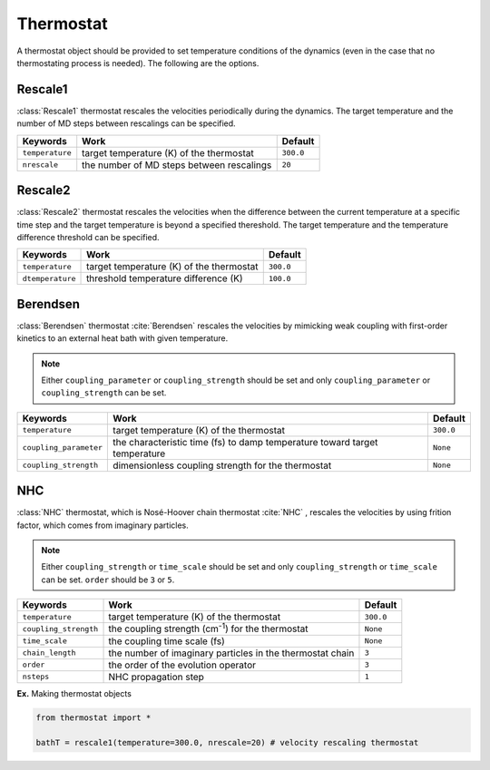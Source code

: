 
Thermostat
-------------------------------------------

A thermostat object should be provided to set temperature conditions of the dynamics (even in the
case that no thermostating process is needed). The following are the options.

Rescale1
^^^^^^^^^^^^^^^^^^^^^^^^^^^^^^^^^^^^^
:class:`Rescale1` thermostat rescales the velocities periodically during the dynamics.
The target temperature and the number of MD steps between rescalings can be specified.

+-----------------+----------------------------------------------------+-----------+
| Keywords        | Work                                               | Default   |
+=================+====================================================+===========+
| ``temperature`` | target temperature (K) of the thermostat           | ``300.0`` |
+-----------------+----------------------------------------------------+-----------+
| ``nrescale``    | the number of MD steps between rescalings          | ``20``    |
+-----------------+----------------------------------------------------+-----------+

Rescale2
^^^^^^^^^^^^^^^^^^^^^^^^^^^^^^^^^^^^^
:class:`Rescale2` thermostat rescales the velocities when the difference between the current temperature
at a specific time step and the target temperature is beyond a specified thereshold.
The target temperature and the temperature difference threshold can be specified.

+------------------+----------------------------------------------------+-----------+
| Keywords         | Work                                               | Default   |
+==================+====================================================+===========+
| ``temperature``  | target temperature (K) of the thermostat           | ``300.0`` |
+------------------+----------------------------------------------------+-----------+
| ``dtemperature`` | threshold temperature difference (K)               | ``100.0`` |
+------------------+----------------------------------------------------+-----------+

Berendsen
^^^^^^^^^^^^^^^^^^^^^^^^^^^^^^^^^^^^^
:class:`Berendsen` thermostat :cite:`Berendsen`  rescales the velocities by mimicking weak coupling with first-order kinetics
to an external heat bath with given temperature.

.. note:: Either ``coupling_parameter`` or ``coupling_strength`` should be set and only ``coupling_parameter`` or ``coupling_strength`` can be set.

+------------------------+----------------------------------------------------+-----------+
| Keywords               | Work                                               | Default   |
+========================+====================================================+===========+
| ``temperature``        | target temperature (K) of the thermostat           | ``300.0`` |
+------------------------+----------------------------------------------------+-----------+
| ``coupling_parameter`` | the characteristic time (fs) to damp               | ``None``  |
|                        | temperature toward target temperature              |           |
+------------------------+----------------------------------------------------+-----------+
| ``coupling_strength``  | dimensionless coupling strength for the thermostat | ``None``  |
+------------------------+----------------------------------------------------+-----------+

NHC
^^^^^^^^^^^^^^^^^^^^^^^^^^^^^^^^^^^^^
:class:`NHC` thermostat, which is Nosé-Hoover chain thermostat :cite:`NHC` , rescales the velocities by using frition factor, which comes from imaginary particles. 

.. note:: Either ``coupling_strength`` or ``time_scale`` should be set and only ``coupling_strength`` or ``time_scale`` can be set. 
   ``order`` should be ``3`` or ``5``.
   
+------------------------+----------------------------------------------------+-----------+
| Keywords               | Work                                               | Default   |
+========================+====================================================+===========+
| ``temperature``        | target temperature (K) of the thermostat           | ``300.0`` |
+------------------------+----------------------------------------------------+-----------+
| ``coupling_strength``  | the coupling strength (cm\ :sup:`-1`\) for the     | ``None``  |
|                        | thermostat                                         |           |
+------------------------+----------------------------------------------------+-----------+
| ``time_scale``         | the coupling time scale (fs)                       | ``None``  |
+------------------------+----------------------------------------------------+-----------+
| ``chain_length``       | the number of imaginary particles in the thermostat| ``3``     |
|                        | chain                                              |           |
+------------------------+----------------------------------------------------+-----------+
| ``order``              | the order of the evolution operator                | ``3``     |
+------------------------+----------------------------------------------------+-----------+
| ``nsteps``             | NHC propagation step                               | ``1``     |
+------------------------+----------------------------------------------------+-----------+

**Ex.** Making thermostat objects

.. code-block:: python

   from thermostat import *

   bathT = rescale1(temperature=300.0, nrescale=20) # velocity rescaling thermostat

